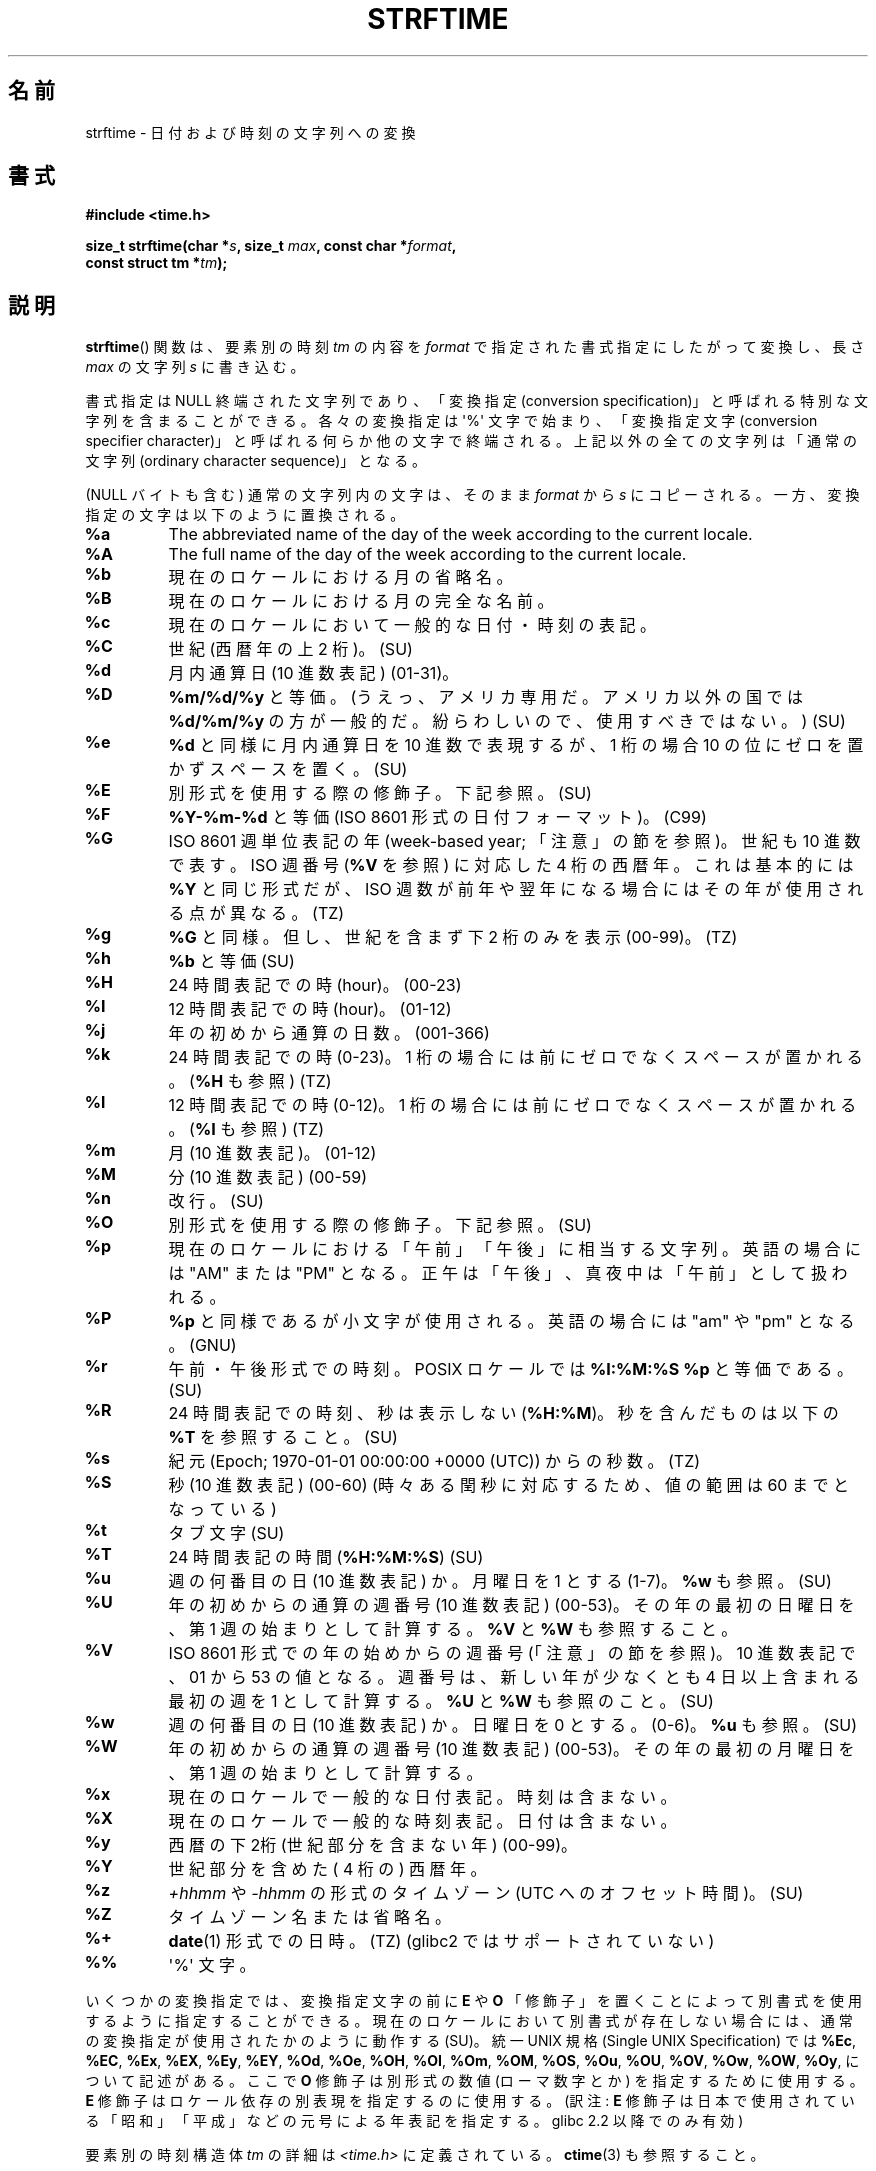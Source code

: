 .\" Copyright 1993 David Metcalfe (david@prism.demon.co.uk)
.\"
.\" %%%LICENSE_START(VERBATIM)
.\" Permission is granted to make and distribute verbatim copies of this
.\" manual provided the copyright notice and this permission notice are
.\" preserved on all copies.
.\"
.\" Permission is granted to copy and distribute modified versions of this
.\" manual under the conditions for verbatim copying, provided that the
.\" entire resulting derived work is distributed under the terms of a
.\" permission notice identical to this one.
.\"
.\" Since the Linux kernel and libraries are constantly changing, this
.\" manual page may be incorrect or out-of-date.  The author(s) assume no
.\" responsibility for errors or omissions, or for damages resulting from
.\" the use of the information contained herein.  The author(s) may not
.\" have taken the same level of care in the production of this manual,
.\" which is licensed free of charge, as they might when working
.\" professionally.
.\"
.\" Formatted or processed versions of this manual, if unaccompanied by
.\" the source, must acknowledge the copyright and authors of this work.
.\" %%%LICENSE_END
.\"
.\" References consulted:
.\"     Linux libc source code
.\"     Lewine's _POSIX Programmer's Guide_ (O'Reilly & Associates, 1991)
.\"     386BSD man pages
.\"     GNU texinfo documentation on glibc date/time functions.
.\" Modified Sat Jul 24 18:03:44 1993 by Rik Faith (faith@cs.unc.edu)
.\" Applied fix by Wolfgang Franke, aeb, 961011
.\" Corrected return value, aeb, 970307
.\" Added Single UNIX Spec conversions and %z, aeb/esr, 990329.
.\" 2005-11-22 mtk, added Glibc Notes covering optional 'flag' and
.\"           'width' components of conversion specifications.
.\"
.\"*******************************************************************
.\"
.\" This file was generated with po4a. Translate the source file.
.\"
.\"*******************************************************************
.\"
.\" Japanese Version Copyright (c) 2000 HANATAKA Shinya
.\"         all rights reserved.
.\" Translated 2000-10-10, HANATAKA Shinya <hanataka@abyss.rim.or.jp>
.\" Updated 2002-01-09, Kentaro Shirakata <argrath@ub32.org>
.\" Updated 2002-01-14, Akihiro MOTOKI <amotoki@dd.iij4u.or.jp>
.\" Updated 2005-02-26, Akihiro MOTOKI
.\" Updated 2005-04-17, Akihiro MOTOKI
.\" Updated 2005-12-05, Akihiro MOTOKI, LDP v2.16
.\" Updated 2010-04-18, Akihiro MOTOKI, LDP v3.24
.\" Updated 2012-05-29, Akihiro MOTOKI <amotoki@gmail.com>
.\" Updated 2013-03-26, Akihiro MOTOKI <amotoki@gmail.com>
.\" Updated 2013-07-31, Akihiro MOTOKI <amotoki@gmail.com>
.\"
.TH STRFTIME 3 2014\-03\-18 GNU "Linux Programmer's Manual"
.SH 名前
strftime \- 日付および時刻の文字列への変換
.SH 書式
.nf
\fB#include <time.h>\fP
.sp
\fBsize_t strftime(char *\fP\fIs\fP\fB, size_t \fP\fImax\fP\fB, const char *\fP\fIformat\fP\fB,\fP
\fB                const struct tm *\fP\fItm\fP\fB);\fP
.fi
.SH 説明
.\" FIXME POSIX says: Local timezone information is used as though
.\" strftime() called tzset().  But this doesn't appear to be the case
\fBstrftime\fP()  関数 は、要素別の時刻 \fItm\fP の内容を \fIformat\fP で指定された書式指定にしたがって変換し、 長さ
\fImax\fP の文字列 \fIs\fP に書き込む。
.PP
書式指定は NULL 終端された文字列であり、 「変換指定 (conversion specification)」と呼ばれる特別な文字列を
含まることができる。 各々の変換指定は \(aq%\(aq 文字で始まり、 「変換指定文字 (conversion specifier
character)」と呼ばれる 何らか他の文字で終端される。上記以外の全ての文字列は 「通常の文字列 (ordinary character
sequence)」となる。
.PP
(NULL バイトも含む) 通常の文字列内の文字は、 そのまま \fIformat\fP から \fIs\fP にコピーされる。
一方、変換指定の文字は以下のように置換される。
.TP 
\fB%a\fP
The abbreviated name of the day of the week according to the current locale.
.TP 
\fB%A\fP
The full name of the day of the week according to the current locale.
.TP 
\fB%b\fP
現在のロケールにおける月の省略名。
.TP 
\fB%B\fP
現在のロケールにおける月の完全な名前。
.TP 
\fB%c\fP
現在のロケールにおいて一般的な日付・時刻の表記。
.TP 
\fB%C\fP
世紀 (西暦年の上 2 桁)。 (SU)
.TP 
\fB%d\fP
月内通算日 (10 進数表記) (01\-31)。
.TP 
\fB%D\fP
\fB%m/%d/%y\fP と等価。(うえっ、アメリカ専用だ。アメリカ以外の国では \fB%d/%m/%y\fP
の方が一般的だ。紛らわしいので、使用すべきではない。) (SU)
.TP 
\fB%e\fP
\fB%d\fP と同様に月内通算日を 10 進数で表現するが、 1 桁の場合 10 の位にゼロを置かずスペースを置く。(SU)
.TP 
\fB%E\fP
別形式を使用する際の修飾子。下記参照。 (SU)
.TP 
\fB%F\fP
\fB%Y\-%m\-%d\fP と等価 (ISO\ 8601 形式の日付フォーマット)。 (C99)
.TP 
\fB%G\fP
ISO\ 8601 週単位表記の年 (week\-based year; 「注意」の節を参照)。 世紀も 10 進数で表す。 ISO 週番号 (\fB%V\fP
を参照) に対応した 4 桁の西暦年。 これは基本的には \fB%Y\fP と同じ形式だが、ISO 週数が前年や翌年になる
場合にはその年が使用される点が異なる。(TZ)
.TP 
\fB%g\fP
\fB%G\fP と同様。但し、世紀を含まず下 2 桁のみを表示 (00\-99)。 (TZ)
.TP 
\fB%h\fP
\fB%b\fP と等価 (SU)
.TP 
\fB%H\fP
24 時間表記での時 (hour)。 (00\-23)
.TP 
\fB%I\fP
12 時間表記での時 (hour)。 (01\-12)
.TP 
\fB%j\fP
年の初めから通算の日数。 (001\-366)
.TP 
\fB%k\fP
24 時間表記での時 (0\-23)。 1 桁の場合には前にゼロでなくスペースが置かれる。 (\fB%H\fP も参照) (TZ)
.TP 
\fB%l\fP
12 時間表記での時 (0\-12)。 1 桁の場合には前にゼロでなくスペースが置かれる。 (\fB%I\fP も参照) (TZ)
.TP 
\fB%m\fP
月 (10 進数表記)。 (01\-12)
.TP 
\fB%M\fP
分 (10 進数表記) (00\-59)
.TP 
\fB%n\fP
改行。 (SU)
.TP 
\fB%O\fP
別形式を使用する際の修飾子。下記参照。 (SU)
.TP 
\fB%p\fP
現在のロケールにおける「午前」「午後」に相当する文字列。 英語の場合には "AM" または "PM" となる。
正午は「午後」、真夜中は「午前」として扱われる。
.TP 
\fB%P\fP
\fB%p\fP と同様であるが小文字が使用される。 英語の場合には "am" や "pm" となる。(GNU)
.TP 
\fB%r\fP
午前・午後形式での時刻。 POSIX ロケールでは \fB%I:%M:%S %p\fP と等価である。(SU)
.TP 
\fB%R\fP
24 時間表記での時刻、秒は表示しない (\fB%H:%M\fP)。 秒を含んだものは以下の \fB%T\fP を参照すること。(SU)
.TP 
\fB%s\fP
紀元 (Epoch; 1970\-01\-01 00:00:00 +0000 (UTC)) からの秒数。 (TZ)
.TP 
\fB%S\fP
秒 (10 進数表記) (00\-60)  (時々ある閏秒に対応するため、値の範囲は 60 までとなっている)
.TP 
\fB%t\fP
タブ文字 (SU)
.TP 
\fB%T\fP
24 時間表記の時間 (\fB%H:%M:%S\fP) (SU)
.TP 
\fB%u\fP
週の何番目の日 (10 進数表記) か。月曜日を 1 とする (1\-7)。 \fB%w\fP も参照。(SU)
.TP 
\fB%U\fP
年の初めからの通算の週番号 (10 進数表記) (00\-53)。 その年の最初の日曜日を、第 1 週の始まりとして計算する。 \fB%V\fP と \fB%W\fP
も参照すること。
.TP 
\fB%V\fP
ISO\ 8601 形式での年の始めからの週番号 (「注意」の節を参照)。 10 進数表記で、01 から 53 の値となる。週番号は、
新しい年が少なくとも 4 日以上含まれる最初の週を 1 として計算する。 \fB%U\fP と \fB%W\fP も参照のこと。(SU)
.TP 
\fB%w\fP
週の何番目の日 (10 進数表記) か。日曜日を 0 とする。(0\-6)。 \fB%u\fP も参照。(SU)
.TP 
\fB%W\fP
年の初めからの通算の週番号 (10 進数表記) (00\-53)。 その年の最初の月曜日を、第 1 週の始まりとして計算する。
.TP 
\fB%x\fP
現在のロケールで一般的な日付表記。時刻は含まない。
.TP 
\fB%X\fP
現在のロケールで一般的な時刻表記。日付は含まない。
.TP 
\fB%y\fP
西暦の下2桁 (世紀部分を含まない年) (00\-99)。
.TP 
\fB%Y\fP
世紀部分を含めた ( 4 桁の) 西暦年。
.TP 
\fB%z\fP
\fI+hhmm\fP や \fI\-hhmm\fP の形式のタイムゾーン (UTC へのオフセット時間)。(SU)
.TP 
\fB%Z\fP
タイムゾーン名または省略名。
.TP 
\fB%+\fP
.\" Nov 05 -- Not in Linux/glibc, but is in some BSDs (according to
.\" their man pages)
\fBdate\fP(1)  形式での日時。(TZ)  (glibc2 ではサポートされていない)
.TP 
\fB%%\fP
\(aq%\(aq 文字。
.PP
いくつかの変換指定では、変換指定文字の前に \fBE\fP や \fBO\fP 「修飾子」を置くことによって別書式を使用するように指定することができる。
現在のロケールにおいて別書式が存在しない場合には、 通常の変換指定が使用されたかのように動作する (SU)。 統一 UNIX 規格 (Single
UNIX Specification) では \fB%Ec\fP, \fB%EC\fP, \fB%Ex\fP, \fB%EX\fP, \fB%Ey\fP, \fB%EY\fP,
\fB%Od\fP, \fB%Oe\fP, \fB%OH\fP, \fB%OI\fP, \fB%Om\fP, \fB%OM\fP, \fB%OS\fP, \fB%Ou\fP, \fB%OU\fP,
\fB%OV\fP, \fB%Ow\fP, \fB%OW\fP, \fB%Oy\fP, について記述がある。ここで \fBO\fP 修飾子は別形式の数値 (ローマ数字とか)
を指定するために使用する。 \fBE\fP 修飾子はロケール依存の別表現を指定するのに使用する。 (訳注: \fBE\fP
修飾子は日本で使用されている「昭和」「平成」 などの元号による年表記を指定する。glibc 2.2 以降でのみ有効)
.PP
要素別の時刻構造体 \fItm\fP の詳細は \fI<time.h>\fP に定義されている。 \fBctime\fP(3)  も参照すること。
.SH 返り値
終端の NULL バイトを含めた結果の文字列の長さが \fImax\fP バイトを超えなかった場合、 \fBstrftime\fP() 関数は配列 \fIs\fP
に格納されたバイト数を返す (このバイト数に終端の NULL バイトは含まれない)。 終端の NULL バイトを含めた結果の文字列の長さが \fImax\fP
バイトを超える場合には、 \fBstrftime\fP() は 0 を返し、配列の内容は不定となる。 (少なくとも libc 4.4.4
以降ではこの動作となる。 libc 4.4.1 などの非常に古いバージョンの libc では配列が短かすぎた場合には \fImax\fP が返される。)
.LP
返り値 0 は必ずしもエラーを意味している訳ではないので注意すること。 例えば、多くのロケールでは \fB%p\fP は空文字列を返す。 同様に、空の
\fIformat\fP 文字列は空文字列を返す。
.SH 環境変数
環境変数 \fBTZ\fP と \fBLC_TIME\fP が使用される。 (訳注: \fBLC_ALL\fP が設定されている場合には \fBLC_TIME\fP
よりもそちらが優先される。 \fBLC_TIME\fP も \fBLC_ALL\fP も設定されていない場合には \fBLANG\fP が使用される。)
.SH 準拠
SVr4, C89, C99.  個々の変換が厳密にどの規格に含まれるかは、 ANSI C (印なし)、統一 UNIX 規格 (SU印)、Olson の
timezone パッケージ (TZ印)、 glibc 独自 (GNU印) で示している。glibc2 では \fB%+\fP はサポートされていないが、
いくつかの拡張が行われている。POSIX.1 では ANSI C のみを参照している。 POSIX.2 の \fBdate\fP(1)
のところに記述されている幾つかの拡張は \fBstrftime\fP()  にも適用できるだろう。 \fB%F\fP 変換は C99 と POSIX.1\-2001
にある。

SUSv2 では、 \fB%S\fP は 00 から 61 の範囲をとると規定されている。 これは、1分間のうち閏秒が 2つ入る可能性が理論的にはあることを
考慮してのものである (実際には、このような状況はこれまで一度も 起こっていない)。
.SH 注意
.SS "ISO\ 8601 の週・曜日表記 (Week Dates)"
\fB%G\fP, \fB%g\fP, \fB%V\fP は、ISO\ 8601 標準により定義された週単位表記の年により 計算される値を出力する。 ISO\ 8601
標準の週単位表記では、週は月曜日から開始され、 週番号は、年の最初の週が 01 となり、最後の週は 52 か 53 となる。 週 01 は、新しい年が
4 日以上含まれる最初の週である。 言い換えると、週 01 は、その年の木曜日を含む最初の週、 つまり 1 月 4 日を含む週ということである。
新しい年のカレンダー上の最初の週に新しい年が 3 日以下しか含まれない場合、 ISO\ 8601 の週単位表記では、これらの日を前の年の週 53
の一部とみなす。 例えば、2010 年 1 月 1 日は金曜日であり、 その週には 2010 年の日が 3 日しか含まれない。 したがって、ISO\ 8601 の週単位表記では、これらの日は 2009 年 (\fB%G\fP)  の週 53 (\fB%V\fP) の一部となる。 ISO\ 8601 の 2010
年の週 01 は 2010 年 1 月 4 日の月曜日から始まる。
.SS "glibc での注意"
.\" HP-UX and Tru64 also have features like this.
glibc では変換指定にいくつか拡張を行っている (これらの拡張は POSIX.1\-2001 には規定されていないが、
他のいくつかのシステムで同様の機能が提供されている)。 \(aq%\(aq 文字と変換指定文字の間に、オプションとして \fIflag\fP とフィールドの
\fI幅\fP を指定できる (これらを指定する場合には \fBE\fP や \fBO\fP 修飾子の前に置く)。

以下のフラグ文字が使用できる:
.TP 
\fB_\fP
(下線)  数値の結果文字列のパディング (穴埋め) をスペース (空白文字) で行う。
.TP 
\fB\-\fP
(ダッシュ)  数値の結果文字列に対するパディングを行わない。
.TP 
\fB0\fP
変換指定文字がデフォルトではスペースでパディングを行う場合でも、 数値の結果文字列へのパディングを 0 で行う。
.TP 
\fB^\fP
結果文字列中のアルファベット文字を大文字に変換する。
.TP 
\fB#\fP
結果文字列の大文字・小文字を入れ替える (このフラグは特定の変換指定文字でしか機能しない。その中でも 本当に有用なのは \fB%Z\fP の場合だけである)。
.PP
オプションの10進数の幅指定子はフラグの後ろに置くことができる (フラグはなくてもよい)。フィールドの本来の大きさが指定された幅よりも
小さい場合、結果文字列の左側は指定された幅までパディングされる。
.SH バグ
出力文字列が \fImax\fP バイトを超えてしまう場合、 \fIerrno\fP は設定「されない」。 このため、このエラーを、 \fIformat\fP
文字列がきちんと処理されて長さ 0 の出力文字列が生成される場合を区別することができない。 POSIX.1\-2001 では \fBstrftime\fP()
で \fIerrno\fP に設定する値について一切規定して「いない」。

\fBgcc\fP(1)  のいくつかのバージョンにはおかしなところがあり、 \fB%c\fP の使用法について以下のような警告を出す: \fIwarning:
`%c' yields only last 2 digits of year in some locales\fP
(\fI警告:\fPいくつかのロケールでは\fI`%c'\fPは年の下2桁しか出力しない\fI)。\fP もちろんプログラマが \fB%c\fP
を使うのはお薦めできることである。 \fB%c\fP を使うと適切な日付と時刻の表記を得ることができるからである。 \fBgcc\fP(1)
のこの問題を回避しようとすると、何かすっきりしない気分になるだろう。 比較的きれいな解決方法は以下のような中間関数を追加することである。
.in +4n
.nf

size_t
my_strftime(char *s, size_t max, const char *fmt,
            const struct tm *tm)
{
    return strftime(s, max, fmt, tm);
}
.fi
.in

現在では、 \fBgcc\fP(1)  はこの警告を抑えるための \fI\-Wno\-format\-y2k\fP オプションを
提供しており、上記の回避策はもはや必要ない。
.SH 例
\fBRFC\ 2822 準拠の日付形式\fP (%a と %b は英語ロケール)
.PP
.in +2n
"%a,\ %d\ %b\ %Y\ %T\ %z"
.PP
\fBRFC\ 822 準拠の日付形式\fP (%a と %b は英語ロケール)
.PP
.in +2n
"%a,\ %d\ %b\ %y\ %T\ %z"
.SS サンプルプログラム
以下のプログラムを使うと \fBstrftime\fP()  の実験ができる。
.PP
以下に、 \fBstrftime\fP()  の glibc 実装が生成する結果の例をいくつか示す:
.in +4n
.nf

$\fB ./a.out \(aq%m\(aq\fP
Result string is "11"
$\fB ./a.out \(aq%5m\(aq\fP
Result string is "00011"
$\fB ./a.out \(aq%_5m\(aq\fP
Result string is "   11"
.fi
.in
.SS プログラムのソース
.nf
#include <time.h>
#include <stdio.h>
#include <stdlib.h>

int
main(int argc, char *argv[])
{
    char outstr[200];
    time_t t;
    struct tm *tmp;

    t = time(NULL);
    tmp = localtime(&t);
    if (tmp == NULL) {
        perror("localtime");
        exit(EXIT_FAILURE);
    }

    if (strftime(outstr, sizeof(outstr), argv[1], tmp) == 0) {
        fprintf(stderr, "strftime returned 0");
        exit(EXIT_FAILURE);
    }

    printf("Result string is \e"%s\e"\en", outstr);
    exit(EXIT_SUCCESS);
}
.fi
.SH 関連項目
\fBdate\fP(1), \fBtime\fP(2), \fBctime\fP(3), \fBsetlocale\fP(3), \fBsprintf\fP(3),
\fBstrptime\fP(3)
.SH この文書について
この man ページは Linux \fIman\-pages\fP プロジェクトのリリース 3.64 の一部
である。プロジェクトの説明とバグ報告に関する情報は
http://www.kernel.org/doc/man\-pages/ に書かれている。

